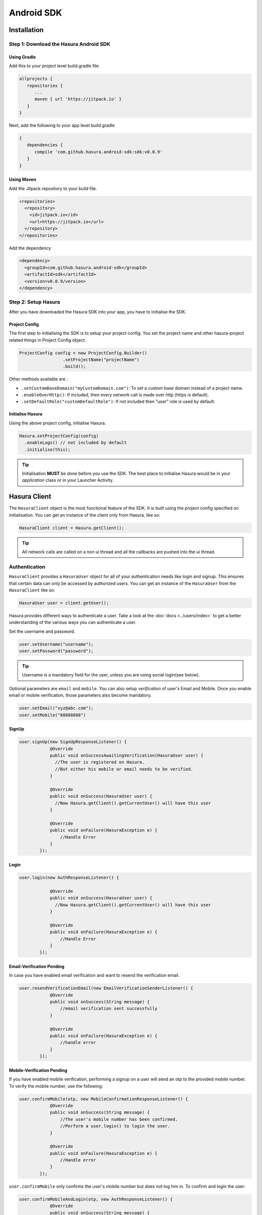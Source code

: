 .. Hasura Platform documentation master file, created by
   sphinx-quickstart on Thu Jun 30 19:38:30 2016.
   You can adapt this file completely to your liking, but it should at least
   contain the root `toctree` directive.

.. .. meta::
   :description: Reference documentation for the Android SDK used for integrating frontend code with backend APIs (both Hasura micro-services and custom services).
   :keywords: hasura, docs, Android SDK, integration, Android, SDK, Mobile SDK, Mobile app, Android app

###########
Android SDK
###########

************
Installation
************

**Step 1**: Download the Hasura Android SDK
===========================================

Using Gradle
------------

Add this to your project level build.gradle file.

.. code-block:: groovy

   allprojects {
      repositories {
         ...
         maven { url 'https://jitpack.io' }
      }
   }

Next, add the following to your app level build.gradle

.. code-block:: groovy

   {
      dependencies {
         compile 'com.github.hasura.android-sdk:sdk:v0.0.9'
      }
   }

Using Maven
-----------

Add the Jitpack repository to your build file.

.. code-block:: xml

   <repositories>
     <repository>
       <id>jitpack.io</id>
       <url>https://jitpack.io</url>
     </repository>
   </repositories>


Add the dependency

.. code-block:: xml

   <dependency>
     <groupId>com.github.hasura.android-sdk</groupId>
     <artifactId>sdk</artifactId>
     <version>v0.0.9/version>
   </dependency>

**Step 2**: Setup Hasura
========================

After you have downloaded the Hasura SDK into your app, you have to initialise the SDK.

Project Config
--------------

The first step to initialising the SDK is to setup your project config. You set the project name and other hasura-project related things in Project Config object.

.. code-block:: java

   ProjectConfig config = new ProjectConfig.Builder()
                    .setProjectName("projectName")
                    .build();

Other methods available are :

* ``.setCustomBaseDomain("myCustomDomain.com")``: To set a custom base domain instead of a project name.
* ``.enableOverHttp()``: If included, then every network call is made over http (https is default).
* ``.setDefaultRole("customDefaultRole")``: If not included then "user" role is used by default.

Initialise Hasura
-----------------

Using the above project config, initialise Hasura.

.. code-block:: java

  Hasura.setProjectConfig(config)
    .enableLogs() // not included by default
    .initialise(this);


.. tip:: Initialisation **MUST** be done before you use the SDK. The best place to initialise Hasura would be in your `application` class or in your Launcher Activity.

*************
Hasura Client
*************

The ``HasuraClient`` object is the most functional feature of the SDK. It is built using the project config specified on initialisation. You can get an instance of the client only from Hasura, like so:

.. code-block:: java

  HasuraClient client = Hasura.getClient();

.. tip:: All network calls are called on a non ui thread and all the callbacks are pushed into the ui thread.

Authentication
==============

``HasuraClient`` provides a ``HasuraUser`` object for all of your authentication needs like login and signup. This ensures that certain data can only be accessed by authorized users. You can get an instance of the ``HasuraUser`` from the ``HasuraClient`` like so:

.. code-block:: java

  HasuraUser user = client.getUser();

Hasura provides different ways to authenticate a user. Take a look at the  :doc:`docs <../users/index>` to get a better understanding of the various ways you can authenticate a user.

Set the username and password.

.. code-block:: java

  user.setUsername("username");
  user.setPassword("password");

.. tip:: Username is a mandatory field for the user, unless you are using social login(see below).

Optional parameters are ``email`` and  ``mobile``. You can also setup
*verification* of user's Email and Mobile. Once you enable email or mobile
verification, those parameters also become mandatory.

.. code-block:: java

  user.setEmail("xyz@abc.com");
  user.setMobile("88888888")


SignUp
------

.. code-block:: java

  user.signUp(new SignUpResponseListener() {
              @Override
              public void onSuccessAwaitingVerification(HasuraUser user) {
                //The user is registered on Hasura.
                //But either his mobile or email needs to be verified.
              }

              @Override
              public void onSuccess(HasuraUser user) {
                //Now Hasura.getClient().getCurrentUser() will have this user
              }

              @Override
              public void onFailure(HasuraException e) {
                  //Handle Error
              }
          });

Login
-----

.. code-block:: java

  user.login(new AuthResponseListener() {

              @Override
              public void onSuccess(HasuraUser user) {
                //Now Hasura.getClient().getCurrentUser() will have this user
              }

              @Override
              public void onFailure(HasuraException e) {
                  //Handle Error
              }
          });

Email-Verification Pending
--------------------------

In case you have enabled email verification and want to resend the verification email.

.. code-block:: java

  user.resendVerificationEmail(new EmailVerificationSenderListener() {
              @Override
              public void onSuccess(String message) {
                  //email verification sent successfully
              }

              @Override
              public void onFailure(HasuraException e) {
                  //handle error
              }
          });

Mobile-Verification Pending
---------------------------

If you have enabled mobile verification, performing a signup on a user will send an otp to the provided mobile number.
To verify the mobile number, use the following:

.. code-block:: java

  user.confirmMobile(otp, new MobileConfirmationResponseListener() {
              @Override
              public void onSuccess(String message) {
                  //The user's mobile number has been confirmed.
                  //Perform a user.login() to login the user.
              }

              @Override
              public void onFailure(HasuraException e) {
                  //Handle error
              }
          });

``user.confirmMobile`` only confirms the user's mobile number but does not log him in. To confirm and login the user:

.. code-block:: java

  user.confirmMobileAndLogin(otp, new AuthResponseListener() {
              @Override
              public void onSuccess(String message) {
                //Now Hasura.getClient().getCurrentUser() will have this user
              }

              @Override
              public void onFailure(HasuraException e) {
                //Handle Error
              }
          });

To ``re-send OTP`` to the mobile

.. code-block:: java

  user.resendOTP(new OtpStatusListener() {
        @Override
        public void onSuccess(String message) {
            //OTP re-sent successfully
        }

        @Override
        public void onFailure(HasuraException e) {
            //Handle Error
        }
  });

Mobile - OTP
------------

Set the username and mobile number on the user object.

.. code-block:: java

  user.setUsername("username");
  user.setMobile("8888888888")

SignUp
^^^^^^

.. code-block:: java

  user.otpSignUp(new SignUpResponseListener() {
              @Override
              public void onSuccessAwaitingVerification(HasuraUser user) {}

              @Override
              public void onSuccess(HasuraUser user) {
                //Now Hasura.getClient().getCurrentUser() will have this user
              }

              @Override
              public void onFailure(HasuraException e) {
                  //Handle Error
              }
          });

.. tip:: Calling this method will send an ``otp`` to the provided mobile number. Once you receive the OTP, call the ``user.otpLogin()`` method to login.

Login
^^^^^

.. code-block:: java

  user.otpLogin(otp, new AuthResponseListener() {

              @Override
              public void onSuccess(HasuraUser user) {
                //Now Hasura.getClient().getCurrentUser() will have this user
              }

              @Override
              public void onFailure(HasuraException e) {
                  //Handle Error
              }
          });


Social Login
------------

Hasura also providers authentication using various oauth login providers.

Facebook
^^^^^^^^

* **Step1**: Integrate facebook login with your Hasura Project, check out the :doc:`docs <../users/facebook>`.

* **Step2**: Intergate facebook login in your Android app. Check out the facebook `docs <https://developers.facebook.com/docs/facebook-login/android/>`_ to do this.

* **Step3**: Perform facebook login in the app and receive the ``access token``.

* **Step4**: Finally, pass this ``access token`` to the user object like so:

.. code-block:: java

  user.socialLogin(HasuraSocialLoginType.FACEBOOK, accessToken, new AuthResponseListener() {
              @Override
              public void onSuccess(String message) {

              }

              @Override
              public void onFailure(HasuraException e) {

              }
          });

Google
^^^^^^

* **Step1**: Integrate google login with your Hasura Project, check out the :doc:`docs <../users/google>`.

* **Step2**: Integrate google login in your Android app. Check out the `docs <https://developers.google.com/identity/sign-in/android/start-integrating>`_ to do this.

* **Step3**: Perform google login in the app and receive the ``access token``.

* **Step4**: Finally, pass this ``access token`` to the user object like so:

.. code-block:: java

  user.socialLogin(HasuraSocialLoginType.GOOGLE, accessToken, new AuthResponseListener() {
              @Override
              public void onSuccess(String message) {

              }

              @Override
              public void onFailure(HasuraException e) {

              }
          });


LoggedIn User
-------------

Each time a ``HasuraUser`` is signed up or logged in, the session is cached by the ``HasuraClient``. Hence, you do not need to log the user in each time your app starts.

.. code-block:: java

  HasuraUser user = client.getUser();
  if (user.isLoggedIn()) {
    //This user is logged in
  } else {
    //This user is not logged in
  }


Logout
------

.. code-block:: java

  user.logout(new LogoutResponseListener() {
              @Override
              public void onSuccess(String message) {

              }

              @Override
              public void onFailure(HasuraException e) {

              }
          });


Data Service
============

Hasura provides out of the box data apis on the tables and views you make in your project. To learn more about how they work, check out the :doc:`docs <../users>`.

.. code-block:: java

  client.useDataService()
    .setRequestBody(JsonObject)
    .expectResponseType(MyResponse.class)
    .enqueue(new Callback<MyResponse>, HasuraException>() {
                      @Override
                      public void onSuccess(MyResponse response) {
                        //Handle response
                      }

                      @Override
                      public void onFailure(HasuraException e) {
                          //Handle error
                      }
                  });

.. tip:: In case you are expecting an array response, use ``.expectResponseTypeArrayOf(MyResponse.class)``. *All SELECT queries to the data service will return an array response.*

In the above method, there are a few things to be noted :

* ``.setRequestBody()``: This is an overloaded method which accepts either an object of type ``JsonObject`` or a POJO (ensure that the JSON representation of this object is correct). The sdk uses `gson <https://github.com/google/gson>`_ internally to map Java Objects to JSON.

  * For eg, the POJO representation of the following JSON

.. code-block:: JSON

  {
    "type": "select",
    "args": {
      "table": "tableName",
      "columns": ["column1", "column2"]
    }
  }

would look like so:

.. code-block:: java

  import com.google.gson.annotations.SerializedName;
  public class SelectTodoRequest {

    @SerializedName("type")
    String type = "select";

    @SerializedName("args")
    Args args;

    public SelectTodoRequest() { }

    class Args {

      @SerializedName("table")
      String table = "tableName";

      @SerializedName("columns")
      String[] columns = {
              "column1","column2"
      };
    }
  }

* ``.expectResponseType()``: Specify the POJO representation of the expected response.

    If the HasuraUser in the HasuraClient is loggedin/signedup then every call made by the HasuraClient will be authenticated by default with "user" as the default role (This default role can be changed when building the project config).


In case you want to make the above call for an ``anonymous`` role.

.. code-block:: java

  client.asAnonymousRole()
    .useDataService()
    .setRequestBody(JsonObject)
    .expectResponseType(MyResponse.class)
    .enqueue(new Callback<MyResponse>, HasuraException>() {
                      @Override
                      public void onSuccess(MyResponse response) {
                        //Handle response
                      }

                      @Override
                      public void onFailure(HasuraException e) {
                          //Handle error
                      }
                  });


In case you want to make the above call for a ``custom`` role.

.. code-block:: java

  client.asRole("customRole")
    .useDataService()
    .setRequestBody(JsonObject)
    .expectResponseType(MyResponse.class)
    .enqueue(new Callback<MyResponse>, HasuraException>() {
                      @Override
                      public void onSuccess(MyResponse response) {
                        //Handle response
                      }

                      @Override
                      public void onFailure(HasuraException e) {
                          //Handle error
                      }
                  });


.. tip:: This role will be sent JUST for this query and ***will not*** become the default role.

Query Template Service
======================

The syntax for the query template service remains the same as ``Data Service`` except for setting the name of the query template being used.

.. code-block:: java

  client.useQueryTemplateService("templateName")
    .setRequestBody(JsonObject)
    .expectResponseType(MyResponse.class)
    .enqueue(new Callback<MyResponse>, HasuraException>() {
                      @Override
                      public void onSuccess(MyResponse response) {
                        //Handle response
                      }

                      @Override
                      public void onFailure(HasuraException e) {
                          //Handle error
                      }
                  });

Filestore Service
=================

Hasura provides a filestore service, which can be used to upload and download files. To use the Filestore service properly, kindly take a look at the `docs <https://docs.hasura.io/0.13/ref/hasura-microservices/filestore/index.html>`_ .

Upload File
-----------

The upload file method accepts the following:

* either a ``File`` object or a ``byte`` array (byte[]) which is to be uploaded.
* a ``mimetype`` of the file.
* ``FileUploadResponseListener`` which is an interface that handles the response.
* ``FileId`` (optional): Every uploaded file has an unique Id associated with it. You can optionally specify this fileId on the ``uploadFile`` method. In case it is not, the SDK automatically assigns a unique Id for the file.

.. code-block:: java

  client.useFileStoreService()
                  .uploadFile(/*File or byte[]*/, /*mimeType*/, new FileUploadResponseListener() {
                      @Override
                      public void onUploadComplete(FileUploadResponse response) {
                        //Success
                      }

                      @Override
                      public void onUploadFailed(HasuraException e) {
                        //handle error
                      }
                  });


``FileUploadResponse`` object in the above response contains the following:

* ``file_id``: The uniqiue Id of the file that was uploaded.
* ``user_id``: The id of the user who uploaded the file.
* ``created_at`` : The time string for when this file was uploaded/created.

Download File
-------------

.. code-block:: java

  client.useFileStoreService()
           .downloadFile("fileId", new FileDownloadResponseListener() {
                      @Override
                      public void onDownloadComplete(byte[] data) {
                        //successful
                      }

                      @Override
                      public void onDownloadFailed(HasuraException e) {
                        //handle error
                      }

                      @Override
                      public void onDownloading(float completedPercentage) {
                        //download percentage
                      }
                  });


Custom Service
==============

In addition to the ``data``, ``auth`` and ``fileStore`` services, you can also deploy your own custom service on Hasura. For such cases, you can still utilize the session management of the SDK to make your APIs. Currently, we have support for `Retrofit <http://square.github.io/retrofit/>`_.

Using a custom service - Retrofit Support
-----------------------------------------

This is a wrapper over Retrofit for custom services, assuming that your interface with the api definitions is called ``MyCustomInterface.java``.

* Let's say you have a custom service set up on Hasura called ``api``.
* Your external endpoint for this custom service would be -> ``api.<project-name>.hasura-app.io``.

Step1: Including the retrofit support
^^^^^^^^^^^^^^^^^^^^^^^^^^^^^^^^^^^^^

Using Gradle
.............

Add the following to your app level build.gradle

.. code-block:: groovy

  dependencies {
     compile 'com.github.hasura:android-sdk:custom-service-retrofit:v0.0.9'
  }

Using Maven
...........

Add the dependency

.. code-block:: xml

  <dependency>
    <groupId>com.github.hasura.android-sdk</groupId>
    <artifactId>custom-service-retrofit</artifactId>
    <version>v0.0.9/version>
  </dependency>


Step2: Build your custom service
^^^^^^^^^^^^^^^^^^^^^^^^^^^^^^^^

.. code-block:: java

  RetrofitCustomService<MyCustomInterface> cs = new RetrofitCustomService.Builder()
                  .serviceName("api")
                  .build(MyCustomInterface.class);


.. tip:: This needs to be done before Hasura Init.

Step3: Add this custom service during init
^^^^^^^^^^^^^^^^^^^^^^^^^^^^^^^^^^^^^^^^^^

.. code-block:: java

  Hasura.setProjectConfig(projectConfig)
    .enableLogs()
    .addCustomService(cs)
    .initialise(this);


Step4: Accessing Custom Service
^^^^^^^^^^^^^^^^^^^^^^^^^^^^^^^

.. code-block:: java

  MyCustomService cs = client.useCustomService(MyCustomInterface.class);


Bonus: Handle the Response
^^^^^^^^^^^^^^^^^^^^^^^^^^

``RetrofitCallbackHandler`` is a helper class which you can use to handle the responses from your custom APIs and parse errors.

********
Examples
********

To take a look at some sample apps built using the Hasura SDK, take a look at our `github repository <https://github.com/hasura/Modules-Android>`_.

******
Issues
******

In case of bugs, please raise an issue `here <https://github.com/hasura/support>`_.
